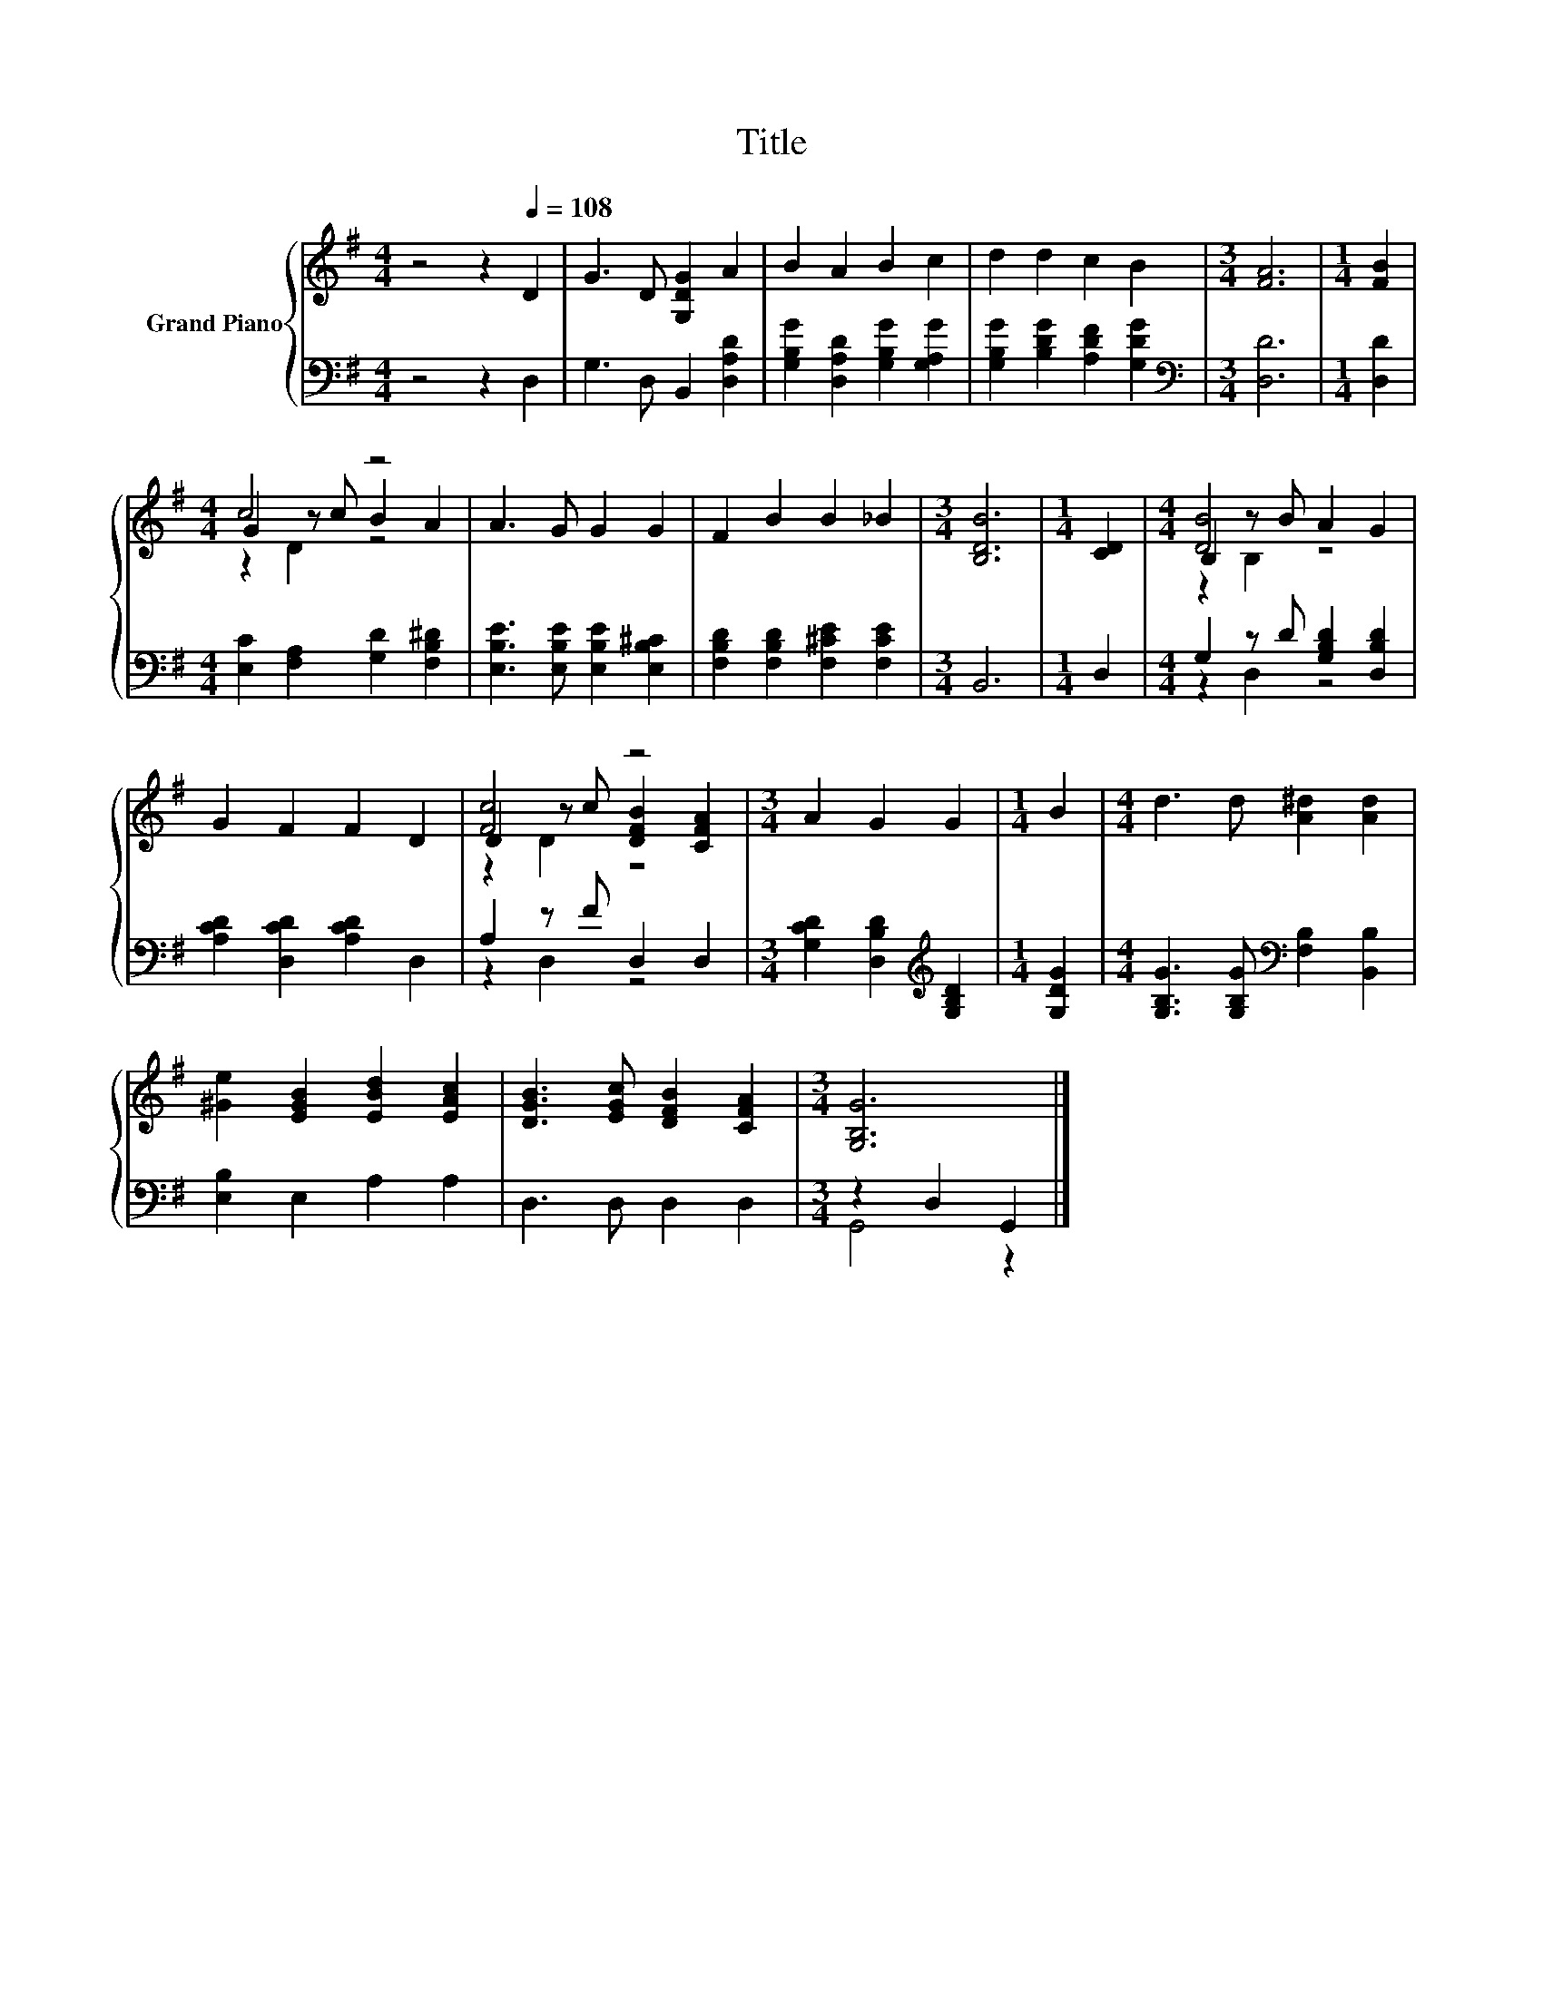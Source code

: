X:1
T:Title
%%score { ( 1 3 4 ) | ( 2 5 ) }
L:1/8
M:4/4
K:G
V:1 treble nm="Grand Piano"
V:3 treble 
V:4 treble 
V:2 bass 
V:5 bass 
V:1
 z4 z2[Q:1/4=108] D2 | G3 D [G,DG]2 A2 | B2 A2 B2 c2 | d2 d2 c2 B2 |[M:3/4] [FA]6 |[M:1/4] [FB]2 | %6
[M:4/4] c4 z4 | A3 G G2 G2 | F2 B2 B2 _B2 |[M:3/4] [B,DB]6 |[M:1/4] [CD]2 |[M:4/4] B,2 z B A2 G2 | %12
 G2 F2 F2 D2 | [Fc]4 z4 |[M:3/4] A2 G2 G2 |[M:1/4] B2 |[M:4/4] d3 d [A^d]2 [Ad]2 | %17
 [^Ge]2 [EGB]2 [EBd]2 [EAc]2 | [DGB]3 [EGc] [DFB]2 [CFA]2 |[M:3/4] [G,B,G]6 |] %20
V:2
 z4 z2 D,2 | G,3 D, B,,2 [D,A,D]2 | [G,B,G]2 [D,A,D]2 [G,B,G]2 [G,A,G]2 | %3
 [G,B,G]2 [B,DG]2 [A,DF]2 [G,DG]2 |[M:3/4][K:bass] [D,D]6 |[M:1/4] [D,D]2 | %6
[M:4/4] [E,C]2 [F,A,]2 [G,D]2 [F,B,^D]2 | [E,B,E]3 [E,B,E] [E,B,E]2 [E,B,^C]2 | %8
 [F,B,D]2 [F,B,D]2 [F,^CE]2 [F,CE]2 |[M:3/4] B,,6 |[M:1/4] D,2 |[M:4/4] G,2 z D [G,B,D]2 [D,B,D]2 | %12
 [A,CD]2 [D,CD]2 [A,CD]2 D,2 | A,2 z F D,2 D,2 |[M:3/4] [G,CD]2 [D,B,D]2[K:treble] [G,B,D]2 | %15
[M:1/4] [G,DG]2 |[M:4/4] [G,B,G]3 [G,B,G][K:bass] [F,B,]2 [B,,B,]2 | [E,B,]2 E,2 A,2 A,2 | %18
 D,3 D, D,2 D,2 |[M:3/4] z2 D,2 G,,2 |] %20
V:3
 x8 | x8 | x8 | x8 |[M:3/4] x6 |[M:1/4] x2 |[M:4/4] G2 z c B2 A2 | x8 | x8 |[M:3/4] x6 | %10
[M:1/4] x2 |[M:4/4] [DB]4 z4 | x8 | D2 z c [DFB]2 [CFA]2 |[M:3/4] x6 |[M:1/4] x2 |[M:4/4] x8 | x8 | %18
 x8 |[M:3/4] x6 |] %20
V:4
 x8 | x8 | x8 | x8 |[M:3/4] x6 |[M:1/4] x2 |[M:4/4] z2 D2 z4 | x8 | x8 |[M:3/4] x6 |[M:1/4] x2 | %11
[M:4/4] z2 B,2 z4 | x8 | z2 D2 z4 |[M:3/4] x6 |[M:1/4] x2 |[M:4/4] x8 | x8 | x8 |[M:3/4] x6 |] %20
V:5
 x8 | x8 | x8 | x8 |[M:3/4][K:bass] x6 |[M:1/4] x2 |[M:4/4] x8 | x8 | x8 |[M:3/4] x6 |[M:1/4] x2 | %11
[M:4/4] z2 D,2 z4 | x8 | z2 D,2 z4 |[M:3/4] x4[K:treble] x2 |[M:1/4] x2 |[M:4/4] x4[K:bass] x4 | %17
 x8 | x8 |[M:3/4] G,,4 z2 |] %20

